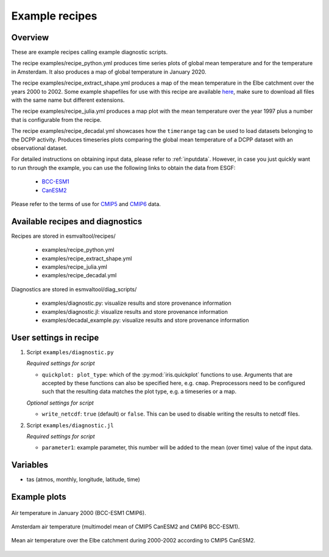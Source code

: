 .. _recipe_examples:

Example recipes
===============

Overview
--------

These are example recipes calling example diagnostic scripts.

The recipe examples/recipe_python.yml produces time series plots of global mean
temperature and for the temperature in Amsterdam.
It also produces a map of global temperature in January 2020.

The recipe examples/recipe_extract_shape.yml produces a map of the mean
temperature in the Elbe catchment over the years 2000 to 2002.
Some example shapefiles for use with this recipe are available
`here <https://github.com/ESMValGroup/ESMValTool/tree/main/esmvaltool/diag_scripts/shapeselect/testdata>`__,
make sure to download all files with the same name but different extensions.

The recipe examples/recipe_julia.yml produces a map plot with the mean temperature
over the year 1997 plus a number that is configurable from the recipe.

The recipe examples/recipe_decadal.yml showcases how the ``timerange`` tag 
can be used to load datasets belonging to the DCPP activity. Produces timeseries
plots comparing the global mean temperature of a DCPP dataset with an observational
dataset.

For detailed instructions on obtaining input data, please refer to
:ref:`inputdata`. However, in case you just quickly want to run through the
example, you can use the following links to obtain the data from ESGF:

  * `BCC-ESM1 <http://esgf3.dkrz.de/thredds/fileServer/cmip6/CMIP/BCC/BCC-ESM1/historical/r1i1p1f1/Amon/tas/gn/v20181214/tas_Amon_BCC-ESM1_historical_r1i1p1f1_gn_185001-201412.nc>`_
  * `CanESM2 <http://esgf2.dkrz.de/thredds/fileServer/lta_dataroot/cmip5/output1/CCCma/CanESM2/historical/mon/atmos/Amon/r1i1p1/v20120718/tas/tas_Amon_CanESM2_historical_r1i1p1_185001-200512.nc>`_

Please refer to the terms of use for `CMIP5
<https://pcmdi.llnl.gov/mips/cmip5/terms-of-use.html>`_ and `CMIP6
<https://pcmdi.llnl.gov/CMIP6/TermsOfUse/TermsOfUse6-1.html>`_ data.

Available recipes and diagnostics
---------------------------------

Recipes are stored in esmvaltool/recipes/

    * examples/recipe_python.yml
    * examples/recipe_extract_shape.yml
    * examples/recipe_julia.yml
    * examples/recipe_decadal.yml

Diagnostics are stored in esmvaltool/diag_scripts/

    * examples/diagnostic.py: visualize results and store provenance information
    * examples/diagnostic.jl: visualize results and store provenance information
    * examples/decadal_example.py: visualize results and store provenance information

User settings in recipe
-----------------------

#. Script ``examples/diagnostic.py``

   *Required settings for script*

   * ``quickplot: plot_type``: which of the :py:mod:`iris.quickplot` functions to use.
     Arguments that are accepted by these functions can also be specified here, e.g. ``cmap``.
     Preprocessors need to be configured such that the resulting data matches the plot type, e.g. a timeseries or a map.

   *Optional settings for script*

   * ``write_netcdf``: ``true`` (default) or ``false``.
     This can be used to disable writing the results to netcdf files.

#. Script ``examples/diagnostic.jl``

   *Required settings for script*

   * ``parameter1``: example parameter, this number will be added to the mean (over time) value of the input data.

Variables
---------

* tas (atmos, monthly, longitude, latitude, time)

Example plots
-------------

.. _global_map:
.. figure::  /recipes/figures/examples/map.png
   :align:   center

   Air temperature in January 2000 (BCC-ESM1 CMIP6).

.. _timeseries:
.. figure::  /recipes/figures/examples/timeseries.png
   :align:   center

   Amsterdam air temperature (multimodel mean of CMIP5 CanESM2 and CMIP6 BCC-ESM1).

.. _elbe:
.. figure::  /recipes/figures/examples/elbe.png
   :align:   center

   Mean air temperature over the Elbe catchment during 2000-2002 according to CMIP5 CanESM2.

.. _decadal_first_example:
.. figure::   /recipes/figures/examples/decadal_first_example.png
   :align:   center

   
